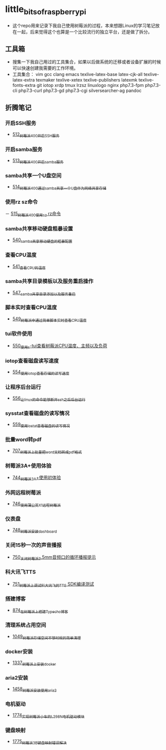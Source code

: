 * little_bits_of_raspberry_pi
- 这个repo用来记录下我自己使用树莓派的过程，本来想跟Linux的学习笔记放在一起，后来觉得这个也算是一个比较流行的独立平台，还是做了拆分。
** 工具箱
- 搜集一下我自己用过的工具集合，如果以后做系统的迁移或者设备扩展的时候可以快速创建我需要的工作环境。
- 工具集合： vim gcc clang emacs texlive-latex-base  latex-cjk-all texlive-latex-extra texmaker texlive-xetex texlive-publishers latexmk texlive-fonts-extra git iotop xrdp tmux lrzsz linuxlogo  nginx php7.3-fpm php7.3-cli php7.3-curl php7.3-gd php7.3-cgi silversearcher-ag pandoc
** 折腾笔记
*** 开启SSH服务
- [[https://greyzhang.blog.csdn.net/article/details/113797359][512_树莓派400开启SSH服务]]
*** 开启samba服务
- [[https://greyzhang.blog.csdn.net/article/details/113801390][513_树莓派400开启samba服务]]
*** samba共享一个U盘空间
- [[https://greyzhang.blog.csdn.net/article/details/113803016][514_树莓派400通过samba共享一个U盘作为网络共享存储]]
*** 使用rz sz命令
－ [[https://greyzhang.blog.csdn.net/article/details/113803701][515_树莓派400使用sz rz命令]]
*** samba共享移动硬盘粗暴设置
- [[https://greyzhang.blog.csdn.net/article/details/113873319][540_samba共享移动硬盘的粗暴配置]]
*** 查看CPU温度
- [[https://greyzhang.blog.csdn.net/article/details/113873502][541_查看CPU的温度]]
*** samba共享目录模板以及服务重启操作
- [[https://greyzhang.blog.csdn.net/article/details/114107363][547_samba共享目录添加以及服务重启]]
*** 脚本实时查看CPU温度
- [[https://greyzhang.blog.csdn.net/article/details/114108610][549_树莓派中通过简单脚本实时查看CPU温度]]
*** tui软件使用
- [[https://greyzhang.blog.csdn.net/article/details/114155561][550_使用s-tui查看树莓派CPU温度、主频以及负荷]]
*** iotop查看磁盘读写速度
- [[https://greyzhang.blog.csdn.net/article/details/114220353][554_使用iotop查看存储的读写速度]]
*** 让程序后台运行
- [[https://greyzhang.blog.csdn.net/article/details/114233246][556_让linux的命令能够断开ssh之后后台运行]]
*** sysstat查看磁盘的读写情况
- [[https://greyzhang.blog.csdn.net/article/details/114273546][559_使用iostat查看磁盘的读写情况]]
*** 批量word转pdf
- [[https://greyzhang.blog.csdn.net/article/details/119301292][707_树莓派上批量把word文档转成pdf格式]]
*** 树莓派3A+使用体验
- [[https://greyzhang.blog.csdn.net/article/details/119892772][744_树莓派3A+使用初体验]]
*** 外网远程树莓派
- [[https://greyzhang.blog.csdn.net/article/details/119901417][746_使用蒲公英X1远程树莓派]]
*** 仪表盘
- [[https://greyzhang.blog.csdn.net/article/details/119957187][748_树莓派安装dashboard]]
*** 关闭15秒一次的声音播报
- [[https://greyzhang.blog.csdn.net/article/details/119967511][750_关闭树莓派3.5mm音频口的循环播报提示]]
*** 科大讯飞TTS
- [[https://greyzhang.blog.csdn.net/article/details/119971633][751_树莓派上调试科大讯飞的TTS SDK编译测试]]
*** 搭建博客
- [[https://greyzhang.blog.csdn.net/article/details/120937572][874_在树莓派上搭建Typecho博客]]
*** 清理系统占用空间
- [[https://greyzhang.blog.csdn.net/article/details/122530427][1049_树莓派存储空间不够时候的简单清理]]
*** docker安装
- [[https://blog.csdn.net/grey_csdn/article/details/126493509][1337_树莓派上安装docker]]
*** aria2安装
- [[https://blog.csdn.net/grey_csdn/article/details/126843534][1458_树莓派安装使用aria2]]
*** 电机驱动
- [[https://blog.csdn.net/grey_csdn/article/details/132595217][1774_实现树莓派小车的L298N电机驱动模块]]
*** 键盘映射
- [[https://blog.csdn.net/grey_csdn/article/details/132595278][1775_树莓派3B键盘映射错误解决]]
